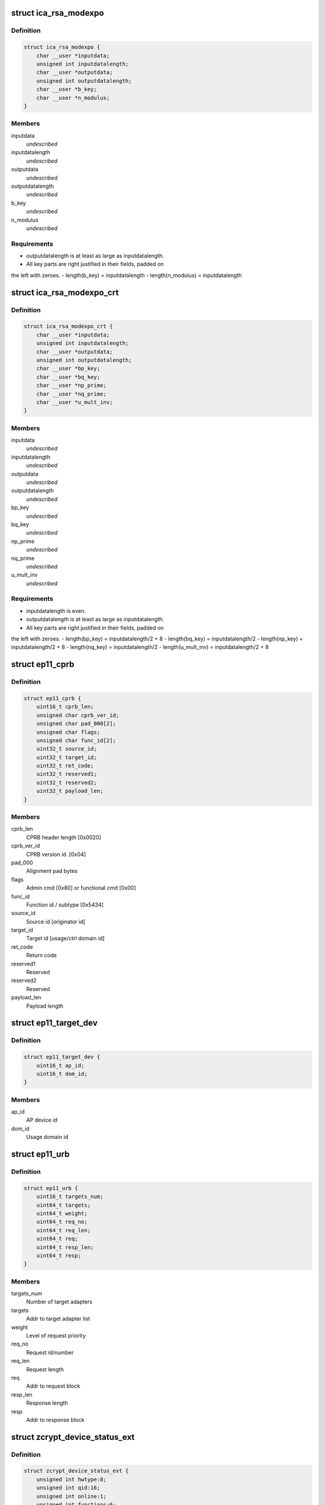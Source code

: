 .. -*- coding: utf-8; mode: rst -*-
.. src-file: arch/s390/include/uapi/asm/zcrypt.h

.. _`ica_rsa_modexpo`:

struct ica_rsa_modexpo
======================

.. c:type:: struct ica_rsa_modexpo


.. _`ica_rsa_modexpo.definition`:

Definition
----------

.. code-block:: c

    struct ica_rsa_modexpo {
        char __user *inputdata;
        unsigned int inputdatalength;
        char __user *outputdata;
        unsigned int outputdatalength;
        char __user *b_key;
        char __user *n_modulus;
    }

.. _`ica_rsa_modexpo.members`:

Members
-------

inputdata
    *undescribed*

inputdatalength
    *undescribed*

outputdata
    *undescribed*

outputdatalength
    *undescribed*

b_key
    *undescribed*

n_modulus
    *undescribed*

.. _`ica_rsa_modexpo.requirements`:

Requirements
------------

- outputdatalength is at least as large as inputdatalength.
- All key parts are right justified in their fields, padded on
the left with zeroes.
- length(b_key) = inputdatalength
- length(n_modulus) = inputdatalength

.. _`ica_rsa_modexpo_crt`:

struct ica_rsa_modexpo_crt
==========================

.. c:type:: struct ica_rsa_modexpo_crt


.. _`ica_rsa_modexpo_crt.definition`:

Definition
----------

.. code-block:: c

    struct ica_rsa_modexpo_crt {
        char __user *inputdata;
        unsigned int inputdatalength;
        char __user *outputdata;
        unsigned int outputdatalength;
        char __user *bp_key;
        char __user *bq_key;
        char __user *np_prime;
        char __user *nq_prime;
        char __user *u_mult_inv;
    }

.. _`ica_rsa_modexpo_crt.members`:

Members
-------

inputdata
    *undescribed*

inputdatalength
    *undescribed*

outputdata
    *undescribed*

outputdatalength
    *undescribed*

bp_key
    *undescribed*

bq_key
    *undescribed*

np_prime
    *undescribed*

nq_prime
    *undescribed*

u_mult_inv
    *undescribed*

.. _`ica_rsa_modexpo_crt.requirements`:

Requirements
------------

- inputdatalength is even.
- outputdatalength is at least as large as inputdatalength.
- All key parts are right justified in their fields, padded on
the left with zeroes.
- length(bp_key)     = inputdatalength/2 + 8
- length(bq_key)     = inputdatalength/2
- length(np_key)     = inputdatalength/2 + 8
- length(nq_key)     = inputdatalength/2
- length(u_mult_inv) = inputdatalength/2 + 8

.. _`ep11_cprb`:

struct ep11_cprb
================

.. c:type:: struct ep11_cprb

    EP11 connectivity programming request block

.. _`ep11_cprb.definition`:

Definition
----------

.. code-block:: c

    struct ep11_cprb {
        uint16_t cprb_len;
        unsigned char cprb_ver_id;
        unsigned char pad_000[2];
        unsigned char flags;
        unsigned char func_id[2];
        uint32_t source_id;
        uint32_t target_id;
        uint32_t ret_code;
        uint32_t reserved1;
        uint32_t reserved2;
        uint32_t payload_len;
    }

.. _`ep11_cprb.members`:

Members
-------

cprb_len
    CPRB header length [0x0020]

cprb_ver_id
    CPRB version id.   [0x04]

pad_000
    Alignment pad bytes

flags
    Admin cmd [0x80] or functional cmd [0x00]

func_id
    Function id / subtype [0x5434]

source_id
    Source id [originator id]

target_id
    Target id [usage/ctrl domain id]

ret_code
    Return code

reserved1
    Reserved

reserved2
    Reserved

payload_len
    Payload length

.. _`ep11_target_dev`:

struct ep11_target_dev
======================

.. c:type:: struct ep11_target_dev

    EP11 target device list

.. _`ep11_target_dev.definition`:

Definition
----------

.. code-block:: c

    struct ep11_target_dev {
        uint16_t ap_id;
        uint16_t dom_id;
    }

.. _`ep11_target_dev.members`:

Members
-------

ap_id
    AP device id

dom_id
    Usage domain id

.. _`ep11_urb`:

struct ep11_urb
===============

.. c:type:: struct ep11_urb

    EP11 user request block

.. _`ep11_urb.definition`:

Definition
----------

.. code-block:: c

    struct ep11_urb {
        uint16_t targets_num;
        uint64_t targets;
        uint64_t weight;
        uint64_t req_no;
        uint64_t req_len;
        uint64_t req;
        uint64_t resp_len;
        uint64_t resp;
    }

.. _`ep11_urb.members`:

Members
-------

targets_num
    Number of target adapters

targets
    Addr to target adapter list

weight
    Level of request priority

req_no
    Request id/number

req_len
    Request length

req
    Addr to request block

resp_len
    Response length

resp
    Addr to response block

.. _`zcrypt_device_status_ext`:

struct zcrypt_device_status_ext
===============================

.. c:type:: struct zcrypt_device_status_ext


.. _`zcrypt_device_status_ext.definition`:

Definition
----------

.. code-block:: c

    struct zcrypt_device_status_ext {
        unsigned int hwtype:8;
        unsigned int qid:16;
        unsigned int online:1;
        unsigned int functions:6;
        unsigned int reserved:1;
    }

.. _`zcrypt_device_status_ext.members`:

Members
-------

hwtype
    raw hardware type

qid
    8 bit device index, 8 bit domain

online
    *undescribed*

functions
    AP device function bit field 'abcdef'
    a, b, c = reserved
    d = CCA coprocessor
    e = Accelerator
    f = EP11 coprocessor
    \ ``online``\               online status
    \ ``reserved``\             reserved

reserved
    *undescribed*

.. _`icarsamodexpo`:

ICARSAMODEXPO
=============

.. c:function::  ICARSAMODEXPO()

.. _`icarsamodexpo.description`:

Description
-----------

The \ :c:func:`ioctl`\ s which are implemented (along with relevant details)

.. _`icarsamodexpo.are`:

are
---


ICARSAMODEXPO
Perform an RSA operation using a Modulus-Exponent pair
This takes an ica_rsa_modexpo struct as its arg.

.. _`icarsamodexpo.note`:

NOTE
----

please refer to the comments preceding this structure
for the implementation details for the contents of the
block

ICARSACRT
Perform an RSA operation using a Chinese-Remainder Theorem key
This takes an ica_rsa_modexpo_crt struct as its arg.

please refer to the comments preceding this structure
for the implementation details for the contents of the
block

ZSECSENDCPRB
Send an arbitrary CPRB to a crypto card.

ZSENDEP11CPRB
Send an arbitrary EP11 CPRB to an EP11 coprocessor crypto card.

ZCRYPT_DEVICE_STATUS
The given struct zcrypt_device_matrix_ext is updated with
status information for each currently known apqn.

ZCRYPT_STATUS_MASK
Return an MAX_ZDEV_CARDIDS_EXT element array of unsigned chars for the
status of all devices.

.. _`icarsamodexpo.0x01`:

0x01
----

PCICA

.. _`icarsamodexpo.0x02`:

0x02
----

PCICC

.. _`icarsamodexpo.0x03`:

0x03
----

PCIXCC_MCL2

.. _`icarsamodexpo.0x04`:

0x04
----

PCIXCC_MCL3

.. _`icarsamodexpo.0x05`:

0x05
----

CEX2C

.. _`icarsamodexpo.0x06`:

0x06
----

CEX2A

.. _`icarsamodexpo.0x07`:

0x07
----

CEX3C

.. _`icarsamodexpo.0x08`:

0x08
----

CEX3A

.. _`icarsamodexpo.0x0a`:

0x0a
----

CEX4

.. _`icarsamodexpo.0x0b`:

0x0b
----

CEX5

.. _`icarsamodexpo.0x0c`:

0x0c
----

CEX6

.. _`icarsamodexpo.0x0d`:

0x0d
----

device is disabled

ZCRYPT_QDEPTH_MASK
Return an MAX_ZDEV_CARDIDS_EXT element array of unsigned chars for the
queue depth of all devices.

ZCRYPT_PERDEV_REQCNT
Return an MAX_ZDEV_CARDIDS_EXT element array of unsigned integers for
the number of successfully completed requests per device since the
device was detected and made available.

.. This file was automatic generated / don't edit.

